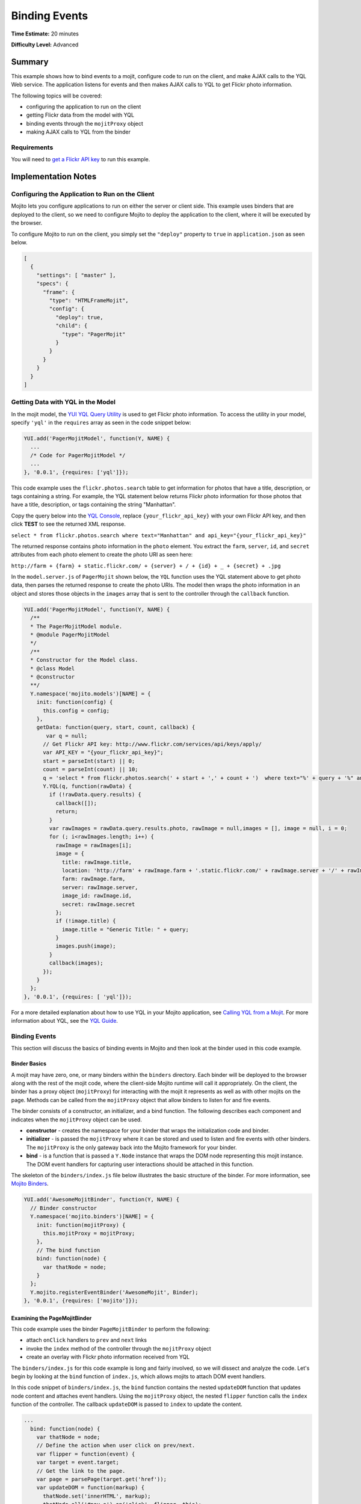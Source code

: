 ==============
Binding Events
==============

**Time Estimate:** 20 minutes

**Difficulty Level:** Advanced

.. _code_exs_events-summary:

Summary
=======

This example shows how to bind events to a mojit, configure code to run 
on the client, and make AJAX calls to the YQL Web service. The application 
listens for events and then makes AJAX calls to YQL to get Flickr photo 
information. 

The following topics will be covered:

- configuring the application to run on the client
- getting Flickr data from the model with YQL
- binding events through the ``mojitProxy`` object
- making AJAX calls to YQL from the binder

.. _events_summary-req:

Requirements
------------

You will need to `get a Flickr API key <http://www.flickr.com/services/api/keys/apply/>`_
to run this example.

.. _code_exs_events-notes:

Implementation Notes
====================

.. _events_notes-client:

Configuring the Application to Run on the Client
------------------------------------------------

Mojito lets you configure applications to run on either the server or client 
side. This example uses binders that are deployed to the client, so we need 
to configure Mojito to deploy the application to the client, where it will 
be executed by the browser.

To configure Mojito to run on the client, you simply set the ``"deploy"`` 
property to ``true`` in ``application.json`` as seen below.

.. code-block:: javascript

   [
     {
       "settings": [ "master" ],
       "specs": {
         "frame": {
           "type": "HTMLFrameMojit",
           "config": {
             "deploy": true,
             "child": {
               "type": "PagerMojit"
             }
           }
         }
       }
     }
   ]

.. _events_notes-data:

Getting Data with YQL in the Model
----------------------------------

In the mojit model, the `YUI YQL Query Utility <http://developer.yahoo.com/yui/3/yql/>`_ 
is used to get Flickr photo information. To access the utility in your model, 
specify ``'yql'`` in the ``requires`` array as seen in the code snippet below:

.. code-block:: javascript

   YUI.add('PagerMojitModel', function(Y, NAME) {
     ...
     /* Code for PagerMojitModel */
     ...
   }, '0.0.1', {requires: ['yql']});

This code example uses the ``flickr.photos.search`` table to get information 
for photos that have a title, description, or tags containing a string. For 
example, the YQL statement below returns Flickr photo information for those 
photos that have a title, description, or tags containing the string "Manhattan". 

Copy the query below into the `YQL Console <http://developer.yahoo.com/yql/console/>`_,
replace ``{your_flickr_api_key}`` with your own Flickr API key, and then  click **TEST** 
to see the returned XML response.

``select * from flickr.photos.search where text="Manhattan" and api_key="{your_flickr_api_key}"``

The returned response contains photo information in the ``photo`` element. You extract the 
``farm``, ``server``, ``id``, and ``secret`` attributes from each photo element to create 
the photo URI as seen here:

``http://farm + {farm} + static.flickr.com/ + {server} + / + {id} + _ + {secret} + .jpg``


In the ``model.server.js`` of ``PagerMojit`` shown below, the ``YQL`` function uses the YQL 
statement above to get photo data, then parses the returned response to create the photo 
URIs. The model then wraps the photo information in an object and stores those objects in 
the ``images`` array that is sent to the controller through the ``callback`` function.


.. code-block:: javascript

   YUI.add('PagerMojitModel', function(Y, NAME) {
     /**
     * The PagerMojitModel module.
     * @module PagerMojitModel
     */
     /**
     * Constructor for the Model class.
     * @class Model
     * @constructor
     **/
     Y.namespace('mojito.models')[NAME] = {
       init: function(config) {
         this.config = config;
       },
       getData: function(query, start, count, callback) {
          var q = null;
         // Get Flickr API key: http://www.flickr.com/services/api/keys/apply/
         var API_KEY = "{your_flickr_api_key}";
         start = parseInt(start) || 0;
         count = parseInt(count) || 10;
         q = 'select * from flickr.photos.search(' + start + ',' + count + ')  where text="%' + query + '%" and api_key="' + API_KEY + '"';
         Y.YQL(q, function(rawData) {
           if (!rawData.query.results) {
             callback([]);
             return;
           }
           var rawImages = rawData.query.results.photo, rawImage = null,images = [], image = null, i = 0;
           for (; i<rawImages.length; i++) {
             rawImage = rawImages[i];
             image = {
               title: rawImage.title,
               location: 'http://farm' + rawImage.farm + '.static.flickr.com/' + rawImage.server + '/' + rawImage.id + '_' + rawImage.secret + '.jpg',
               farm: rawImage.farm,
               server: rawImage.server,
               image_id: rawImage.id,
               secret: rawImage.secret
             };
             if (!image.title) {
               image.title = "Generic Title: " + query;
             }
             images.push(image);
           }
           callback(images);
         });
       }
     };
   }, '0.0.1', {requires: [ 'yql']});


For a more detailed explanation about how to use YQL in your Mojito application, see 
`Calling YQL from a Mojit <calling_yql.html>`_. For more information about YQL, see the 
`YQL Guide <http://developer.yahoo.com/yql/guide>`_.

.. _events_notes-bind_events:

Binding Events
--------------

This section will discuss the basics of binding events in Mojito and then look at the 
binder used in this code example.

.. _bind_events-basics:

Binder Basics
#############

A mojit may have zero, one, or many binders within the ``binders`` directory. Each binder 
will be deployed to the browser along with the rest of the mojit code, where the 
client-side Mojito runtime will call it appropriately.  On the client, the binder has a 
proxy object (``mojitProxy``) for interacting with the mojit it represents as well as 
with other mojits on the page. Methods can be called from the ``mojitProxy`` object 
that allow binders to listen for and fire events.

The binder consists of a constructor, an initializer, and a bind function. The following 
describes each component and indicates when the ``mojitProxy`` object can be used.

- **constructor** - creates the namespace for your binder that wraps the initialization 
  code and binder.
- **initializer** - is passed the ``mojitProxy`` where it can be stored and used to listen 
  and fire events with other binders. The ``mojitProxy`` is the only gateway back into the 
  Mojito framework for your binder.
- **bind** - is a function that is passed a ``Y.Node`` instance that wraps the DOM node 
  representing this mojit instance. The DOM event handlers for capturing user interactions 
  should be attached in this function.

The skeleton of the ``binders/index.js`` file below illustrates the basic structure of the 
binder. For more information, see `Mojito Binders <../intro/mojito_binders.html>`_.

.. code-block:: javascript

   YUI.add('AwesomeMojitBinder', function(Y, NAME) {
     // Binder constructor
     Y.namespace('mojito.binders')[NAME] = {
       init: function(mojitProxy) {
         this.mojitProxy = mojitProxy;
       },
       // The bind function
       bind: function(node) {
         var thatNode = node;
       }
     };
     Y.mojito.registerEventBinder('AwesomeMojit', Binder);
   }, '0.0.1', {requires: ['mojito']});

.. _bind_events-pagemojitbinder:

Examining the PageMojitBinder
#############################

This code example uses the binder ``PageMojitBinder`` to perform the following:

- attach ``onClick`` handlers to ``prev`` and ``next`` links
- invoke the ``index`` method of the controller through the ``mojitProxy`` object
- create an overlay with Flickr photo information received from YQL

The ``binders/index.js`` for this code example is long and fairly involved, so we will 
dissect and analyze the code.  Let's begin by looking at the ``bind`` function of 
``index.js``, which allows mojits to attach DOM event handlers.

In this code snippet of ``binders/index.js``, the ``bind`` function contains the nested 
``updateDOM`` function that updates node content and attaches event handlers. Using the 
``mojitProxy`` object, the nested ``flipper`` function calls the ``index`` function of 
the controller. The callback ``updateDOM`` is passed to ``index`` to update the content.

.. code-block:: javascript

   ...
     bind: function(node) {
       var thatNode = node;
       // Define the action when user click on prev/next.
       var flipper = function(event) {
       var target = event.target;
       // Get the link to the page.
       var page = parsePage(target.get('href'));
       var updateDOM = function(markup) {
         thatNode.set('innerHTML', markup);
         thatNode.all('#nav a').on('click', flipper, this);
         thatNode.all('#master ul li a').on('mouseover', showOverlay, this);
         thatNode.all('#master ul li a').on('mouseout', showOverlay, this);
       };
       this.mojitProxy.invoke('index',
         {
           params: {page: page},
         }, updateDOM
       );
     };
   ...


The event handler for mouseovers and mouseouts are handled by the ``showOverlay`` 
function, which creates the overlay containing photo information. In the code snippet 
below, ``showOverlay`` makes an AJAX call to YQL to get photo data that is placed in an 
unordered list for the overlay.

.. code-block:: javascript

   ...
     bind: function(node) {
       ...
       var showOverlay = function(event) {
         var target = event.target;
         var href = target.get('href');
         var imageId = parseImageId(href);
         if (target.hasClass('overlayed')) {
           target.removeClass('overlayed');
           thatNode.one('#display').setContent('');
         } else {
           Y.log('HREF: ' + href);
           Y.log('IMAGE ID: ' + imageId);
           target.addClass('overlayed');
           // Query for the image metadata
           var query = 'select * from flickr.photos.info where photo_id="' + imageId + '" and api_key="' + {your_flickr_api_key} + '"';
           thatNode.one('#display').setContent('Loading ...');
           Y.YQL(query, function(raw) {
             if (!raw.query.results.photo) {
               Y.log('No results found for photoId: ' + imageId);
               return;
             }
             var props = raw.query.results.photo;
             var snippet = '<ul style="list-style-type: square;">';
             for (var key in props) {
               if (typeof(props[key]) == 'object') {
                 continue;
               }
               snippet += '<li>' + key + ': ' + props[key] + '</li>';
             }
             snippet += '</ul>';
             thatNode.one('#display').setContent(snippet);
           });
         }
       };
        ...
     }
   ...

Thus far, we've looked at the event handlers, but not the actual binding of the handlers 
to nodes. At the end of the ``bind`` function, you'll see three important lines 
(shown below) that bind the ``flipper`` and ``showOutlay`` functions to handle click and 
mouseover events.

.. code-block:: javascript

   ...
     bind: function(node) {
     ...
       // Bind all the image links to showOverlay
       thatNode.all('#master ul li a').on('mouseover', showOverlay, this);
       thatNode.all('#master ul li a').on('mouseout', showOverlay, this);
       // Bind the prev + next links to flipper
       thatNode.all('#nav a').on('click', flipper, this);
     }
   ...

After a little analysis, the full ``binders/index.js`` below should be easier to 
understand. The binder attaches event handlers to nodes, invokes a function in the 
controller, and updates the content in the template. The binder also has a couple of 
helper functions for parsing and requires the IO and YQL modules, which are specified in 
the ``requires`` array.

.. code-block:: javascript

   YUI.add('PagerMojitBinder', function(Y, NAME) {
     var API_KEY = '{your_flickr_api_key}';
     function parseImageId(link) {
       var matches = link.match(/com\/(\d+)\/(\d+)_([0-9a-z]+)\.jpg$/);
       return matches[2];
     }
     function parsePage(link) {
       var matches = link.match(/page=(\d+)/);
       return matches[1];
     }

     /**
     * The PagerMojitBinder module.
     * @module PagerMojitBinder
     */
     /**
     * Constructor for the Binder class.
     *
     * @param mojitProxy {Object} The proxy to allow
     * the binder to interact with its owning mojit.
     * @class Binder
     * @constructor
     */
     Y.namespace('mojito.binders')[NAME] = {
       /**
       * Binder initialization method, invoked
       * after all binders on the page have
       * been constructed.
       */
       init: function(mojitProxy) {
         this.mojitProxy = mojitProxy;
       },
       /**
       * The binder method, invoked to allow the mojit
       * to attach DOM event handlers.
       * @param node {Node} The DOM node to which this
       * mojit is attached.
       */
       bind: function(node) {
         var thatNode = node;
         Y.log('NODE: ' + Y.dump(this.node));
         // define the action when user click on prev/next
         var flipper = function(event) {
           var target = event.target;
           // get the link to the page
           var page = parsePage(target.get('href'));
           Y.log('PAGE: ' + page);
           var updateDOM = function(markup) {
             thatNode.set('innerHTML', markup);
             thatNode.all('#nav a').on('click', flipper, this);
             thatNode.all('#master ul li a').on('mouseover', showOverlay, this);
             thatNode.all('#master ul li a').on('mouseout', showOverlay, this);
           };
           this.mojitProxy.invoke('index',
             {
               params: {page: page}
             }, updateDOM
           );
         };
         var showOverlay = function(event) {
           var target = event.target;
           var href = target.get('href');
           var imageId = parseImageId(href);
           if (target.hasClass('overlayed')) {
             target.removeClass('overlayed');
             thatNode.one('#display').setContent('');
           } else {
             Y.log('HREF: ' + href);
             Y.log('IMAGE ID: ' + imageId);
             target.addClass('overlayed');
             // Query for the image metadata
             var query = 'select * from flickr.photos.info where photo_id="' + imageId + '" and api_key="' + API_KEY + '"';
             thatNode.one('#display').setContent('Loading ...');
             Y.YQL(query, function(raw) {
               if (!raw.query.results.photo) {
                 Y.log('No results found for photoId: ' + imageId);
                 return;
               }
               var props = raw.query.results.photo;
               var snippet = '<ul style="list-style-type: square;">';
               for (var key in props) {
                 if (typeof(props[key]) == 'object') {
                   continue;
                 }
                 snippet += '<li>' + key + ': ' + props[key] + '</li>';
               }
               snippet += '</ul>';
               thatNode.one('#display').setContent(snippet);
             });
           }
         };
         // Bind all the image links to showOverlay
         thatNode.all('#master ul li a').on('mouseover', showOverlay, this);
         thatNode.all('#master ul li a').on('mouseout', showOverlay, this);
         // Bind the prev + next links to flipper
         thatNode.all('#nav a').on('click', flipper, this);
       }
     };
   }, '0.0.1', {requires: ['yql', 'io', 'dump']});


.. _events_notes-paging:

Using Paging
------------

The paging for this code example relies on the application configuration to set route 
paths and the controller to create links to access previous and next pages.

The ``routes.json`` file below configures two route paths for HTTP GET calls made on the 
root path. The ``perpage`` configuration, however, requires a query string with the 
``page`` parameter, which is used for paging. The ``page`` parameter has the value 
``:page``, which is a variable that is assigned a value by the controller that we're 
going to look shortly.

.. code-block:: javascript

   [
     {
       "settings": ["master"],
       "root": {
         "verbs": ["get"],
         "path": "/",
         "call": "frame.index"
       },
       "perpage": {
         "verbs": ["get"],
         "path": "/?page=:page",
         "call": "frame.index"
       }
     }
   ]

The controller for ``PagerMojit`` performs several functions:

- uses the ``Params`` addon to get the ``page`` parameter from the query string
- calculates the index of the first photo on the page
- calls the ``getData`` function in the model to get photo data
- creates URLs for the **next** and **prev** links

The `Params addon <../../api/classes/Params.common.html>`_ allows you to access variables 
from the query string parameters, the POST request bodies, or the routing systems URLs. 
In this code example, you use the ``getFromMerged`` method, which merges the parameters 
from the query string, POST request body, and the routing system URLs to give you access 
to all of the parameters. In the code snippet taken from ``controller.server.js`` below, 
the ``getFromMerged`` method is used to get the value for the ``page`` parameter and then 
calculate the index of the first photo to display:

.. code-block:: javascript

   ...
      index: function(actionContext) {
         var page = actionContext.params.getFromMerged('page');
         var start;
         page = parseInt(page) || 1;
         if ((!page) || (page<1)) {
           page = 1;
         }
         // Page param is 1 based, but the model is 0 based
         start = (page - 1) * PAGE_SIZE;
      ...
      }
   ...

To get the photo data, the controller depends on the model to call YQL to query the 
Flickr API. Using ``actionContext.get({model_file_prefix})`` lets you get a reference to the 
model. The file naming convention for models is ``{model_file_prefix}.{affinity}.{selector}.js``.
The ``{affinity}`` can have the values ``server``, ``client``, or ``common``. The ``{selector}``
is defined by the ``selector`` property in ``application.json``, but does not need to be defined.
The ``{model_file_prefix}`` is an arbitrary string defined by the user. So, for example, 
our model in this example is ``model.server.js``, so ``{model_file_prefix}`` is ``model``.

The example controller below calls the ``getData`` from the model 
with ``actionContext.models.get('model').getData``, which 
will get the returned data from YQL in the callback function. To use methods from models, 
you need to require the model in the ``requires`` array of the controller. 

.. code-block:: javascript

   ...
       index: function(actionContext) {
       ...
         // Data is an array of images
         actionContext.models.get('model').getData('mojito', start, PAGE_SIZE, function(data) {
           Y.log('DATA: ' + Y.dump(data));
           var theData = {
           data: data, // images
           hasLink: false,
           prev: {
             title: "prev" // opportunity to localize
           },
           next: {
             link: createLink(actionContext, {page: page+1}),
               title: "next"
             },
             query: 'mojito'
           };
           if (page > 1) {
             theData.prev.link = createLink(actionContext, {page: page-1});
             theData.hasLink = true;
           }
           actionContext.done(theData);
         });
       }
       ...
     };
   }, '0.0.1', {requires: [
     'mojito', 
     'mojito-models-addon', 
     'mojito-url-addon', 
     'mojito-params-addon', 
     'PagerMojitModel',
     'dump'
   ]});


The URLs for the **prev** and **next** links are created by passing the mojit instance, 
the method, and the query string parameters to the ``make`` method from the ``Url`` addon. 
The code snippet below creates the query string parameters with the 
`YUI QueryString module <http://yuilibrary.com/yui/docs/api/modules/querystring.html>`_. 
If the query string created by ``Y.QueryString.stringify`` is "page=2" , 
``actionContext.url.make`` would return the URL ``{domain_name}:8666/?page=2``.

.. code-block:: javascript

   ...
     function createLink(actionContext, params) {
       var mergedParams = Y.mojito.util.copy(actionContext.params.getFromMerged());        
       for (var k in params) {
         mergedParams[k] = params[k];
       }
       return actionContext.url.make('frame', 'index', Y.QueryString.stringify(mergedParams));
     }
   ...

Stitching the above code snippets together, we have the ``controller.server.js`` below. 
The ``index`` function relies on the model for data and the ``createLink`` function to 
create URLs for the **next** and **prev** links.

.. code-block:: javascript

   YUI.add('PagerMojit', function(Y, NAME) {
     /**
     * The PagerMojit module.
     * @module PagerMojit */
     var PAGE_SIZE = 10;
     /**
     * Constructor for the Controller class.
     * @class Controller
     * @constructor
     */
     Y.namespace('mojito.controllers')[NAME] = {   

       index: function(actionContext) {
         var page = actionContext.params.getFromMerged('page');
         var start;
         page = parseInt(page) || 1;
         if ((!page) || (page<1)) {
           page = 1;
         }
         // Page param is 1 based, but the model is 0 based
         start = (page - 1) * PAGE_SIZE;
         // Data is an array of images
         actionContext.models.get('model').getData('mojito', start, PAGE_SIZE, function(data) {
           Y.log('DATA: ' + Y.dump(data));
           var theData = {
             data: data, // images
             hasLink: false,
             prev: {
               title: "prev" // opportunity to localize
             },
             next: {
               link: createLink(actionContext, {page: page+1}),
               title: "next"
             },
             query: 'mojito'
           };
           if (page > 1) {
             theData.prev.link = createLink(actionContext, {page: page-1});
             theData.hasLink = true;
           }
           actionContext.done(theData);
         });
       }
     };
     // generate the link to the next page based on:
     // - mojit id
     // - action
     // - params
     function createLink(actionContext, params) {
       var mergedParams = Y.mojito.util.copy(actionContext.params.getFromMerged());        
       for (var k in params) {
         mergedParams[k] = params[k];
       }
       return actionContext.url.make('frame', 'index', Y.QueryString.stringify(mergedParams));
     }
   }, '0.0.1', {requires: [
     'mojito', 
     'mojito-models-addon', 
     'mojito-url-addon', 
     'mojito-params-addon', 
     'PagerMojitModel',
     'dump'
   ]});

.. _code_exs_events-setup:

Setting Up this Example
=======================

To set up and run ``binding_events``:

#. Create your application.

   ``$ mojito create app binding_events``
#. Change to the application directory.
#. Create your mojit.

   ``$ mojito create mojit PagerMojit``
#. To configure you application to run on the client and use ``HTMLFrameMojit``, replace 
   the code in ``application.json`` with the following:

   .. code-block:: javascript

      [
        {
          "settings": [ "master" ],
          "specs": {
            "frame": {
              "type": "HTMLFrameMojit",
              "config": {
                "deploy": true,
                "child": {
                  "type": "PagerMojit"
                }
              }
            }
          }
        }
      ]

#. To configure routing to call the ``index`` action from the instance of the 
   ``HTMLFrameMojit``, replace the code in ``routes.json`` with the following:

   .. code-block:: javascript

      [
        {
          "settings": ["master"],
          "root": {
            "verbs": ["get"],
            "path": "/",
            "call": "frame.index"
          },
          "perpage": {
            "verbs": ["get"],
            "path": "/?page=:page",
            "call": "frame.index"
          }
        }
      ]

#. Change to ``mojits/PageMojit``.
#. To have the controller get data from the model and create links for paging, replace the 
   code in ``controller.server.js`` with the following:

   .. code-block:: javascript

      YUI.add('PagerMojit', function(Y, NAME) {
        var PAGE_SIZE = 10;
        /**
        * Constructor for the Controller class.
        * @class Controller
        * @constructor
        */
          Y.namespace('mojito.controllers')[NAME] = {  

            index: function(actionContext) {
              var page = actionContext.params.getFromMerged('page');
              var start;
              page = parseInt(page) || 1;
              if ((!page) || (page<1)) {
                page = 1;
              }
              // Page param is 1 based, but the model is 0 based
              start = (page - 1) * PAGE_SIZE;
              // Data is an array of images
              actionContext.models.get('model').getData('mojito', start, PAGE_SIZE, function(data) {
                Y.log('DATA: ' + Y.dump(data));
                var theData = {
                  data: data, // images
                  hasLink: false,
                  prev: {
                    title: "prev" // opportunity to localize
                  },
                  next: {
                    link: createLink(actionContext, {page: page+1}),
                    title: "next"
                  },
                  query: 'mojito'
                };
                if (page > 1) {
                  theData.prev.link = createLink(actionContext, {page: page-1});
                  theData.hasLink = true;
                }
                actionContext.done(theData);
              });
            }
          };
          // Generate the link to the next page based on:
          // - mojit id
          // - action
          // - params
          function createLink(actionContext, params) {
            var mergedParams = Y.mojito.util.copy(actionContext.params.getFromMerged());
            for (var k in params) {
              mergedParams[k] = params[k];
            }
            return actionContext.url.make('frame', 'index', Y.QueryString.stringify(mergedParams));
          }
      }, '0.0.1', {requires: [
        'mojito', 
        'mojito-models-addon', 
        'mojito-url-addon', 
        'mojito-params-addon', 
        'PagerMojitModel',
        'dump'
      ]});


#. To get Flickr photo information using YQL, create the file ``models/model.server.js`` 
   with the code below. Be sure to replace the ``'{your_flickr_api_key}'`` with your own
   Flickr API key.

   .. code-block:: javascript

      YUI.add('PagerMojitModel', function(Y, NAME) {
        var API_KEY = '{your_flickr_api_key}';
        /**
        * The PagerMojitModel module.
        * @module PagerMojitModel
        */
        /**
        * Constructor for the Model class.
        * @class Model
        * @constructor
        */
        Y.namespace('mojito.models')[NAME] = {

          getData: function(query, start, count, callback) {
             var q = null;
            // Get Flickr API key: http://www.flickr.com/services/api/keys/apply/
            var API_KEY = "{your_api_key}";
            start = parseInt(start) || 0;
            count = parseInt(count) || 10;
            q = 'select * from flickr.photos.search(' + start + ',' + count + ')  where text="%' + query + '%" and api_key="' + API_KEY+ '"';
            Y.YQL(q, function(rawData) {
              if (!rawData.query.results) {
                callback([]);
                return;
              }
              var rawImages = rawData.query.results.photo, rawImage = null,images = [], image = null, i = 0;
              for (; i<rawImages.length; i++) {
                rawImage = rawImages[i];
                image = {
                  title: rawImage.title,
                  location: 'http://farm' + rawImage.farm + '.static.flickr.com/' + rawImage.server + '/' + rawImage.id + '_' + rawImage.secret + '.jpg',
                  farm: rawImage.farm,
                  server: rawImage.server,
                  image_id: rawImage.id,
                  secret: rawImage.secret
                };
                if (!image.title) {
                  image.title = "Generic Title: " + query;
                }
                images.push(image);
              }
              callback(images);
            });
          }
        };
      }, '0.0.1', {requires: ['yql']});

#. To create the binder for click events and invoke the ``index`` function of the 
   controller, replace the code in ``binders/index.js`` with the code below. Again,
   Be sure to replace the ``'{your_flickr_api_key}'`` with your own Flickr API key.

   .. code-block:: javascript

      YUI.add('PagerMojitBinder', function(Y, NAME) {
        var API_KEY = '{your_flickr_api_key}';
        function parseImageId(link) {
          var matches = link.match(/com\/(\d+)\/(\d+)_([0-9a-z]+)\.jpg$/);
          return matches[2];
        }
        function parsePage(link) {
          var matches = link.match(/page=(\d+)/);
          return matches[1];
        }

        /**
        * The PagerMojitBinder module.
        * @module PagerMojitBinder
        */
        /**
        * Constructor for the Binder class.
        *
        * @param mojitProxy {Object} The proxy to allow
        * the binder to interact with its owning mojit.
        * @class Binder
        * @constructor
        */
        Y.namespace('mojito.binders')[NAME] = {
          /**
          * Binder initialization method, invoked
          * after all binders on the page have
          * been constructed.
          */
          init: function(mojitProxy) {
            this.mojitProxy = mojitProxy;
          },
          /**
          * The binder method, invoked to allow the mojit
          * to attach DOM event handlers.
          * @param node {Node} The DOM node to which this
          * mojit is attached.
          */
          bind: function(node) {
            var thatNode = node;
            Y.log('NODE: ' + Y.dump(this.node));
            // define the action when user click on prev/next
            var flipper = function(event) {
              var target = event.target;
              // get the link to the page
              var page = parsePage(target.get('href'));
              Y.log('PAGE: ' + page);
              var updateDOM = function(markup) {
                thatNode.set('innerHTML', markup);
                thatNode.all('#nav a').on('click', flipper, this);
                thatNode.all('#master ul li a').on('mouseover', showOverlay, this);
                thatNode.all('#master ul li a').on('mouseout', showOverlay, this);
              };
              this.mojitProxy.invoke('index',
                {
                  params: {page: page}
                }, updateDOM
              );
            };
            var showOverlay = function(event) {
              var target = event.target;
              var href = target.get('href');
              var imageId = parseImageId(href);
              if (target.hasClass('overlayed')) {
                target.removeClass('overlayed');
                thatNode.one('#display').setContent('');
              } else {
                Y.log('HREF: ' + href);
                Y.log('IMAGE ID: ' + imageId);
                target.addClass('overlayed');
                // Query for the image metadata
                var query = 'select * from flickr.photos.info where photo_id="' + imageId + '" and api_key="' + API_KEY + '"';
                thatNode.one('#display').setContent('Loading ...');
                Y.YQL(query, function(raw) {
                  if (!raw.query.results.photo) {
                    Y.log('No results found for photoId: ' + imageId);
                    return;
                  }
                  var props = raw.query.results.photo;
                  var snippet = '<ul style="list-style-type: square;">';
                  for (var key in props) {
                    if (typeof(props[key]) == 'object') {
                      continue;
                    }
                    snippet += '<li>' + key + ': ' + props[key] + '</li>';
                  }
                  snippet += '</ul>';
                  thatNode.one('#display').setContent(snippet);
                });
              }
            };
            // Bind all the image links to showOverlay
            thatNode.all('#master ul li a').on('mouseover', showOverlay, this);
            thatNode.all('#master ul li a').on('mouseout', showOverlay, this);
            // Bind the prev + next links to flipper
            thatNode.all('#nav a').on('click', flipper, this);
          }
        };
      }, '0.0.1', {requires: ['yql', 'io', 'dump']});

#. To display links to photos and associated photo data in the rendered template, replace 
   the code in ``views/index.hb.html`` with the following:

   .. code-block:: html

      <div id="{{mojit_view_id}}" class="mojit" style="position: relative; width: 960px">
        <h3>Query Term: {{query}}</h3>
        <div id="nav" style="clear: both;">
        {{#hasLink}}
          {{#prev}}
          <a href="{{{link}}}">{{title}}</a>
          {{/prev}}
        {{/hasLink}}
        {{^hasLink}}
          {{#prev}}{{title}}{{/prev}}
        {{/hasLink}}
        {{#next}}
          <a href="{{{link}}}">{{title}}</a>
        {{/next}}
        </div>
        <div id="master" style="width: 30%; float: left;">
          <ul>
          {{#data}}
            <li><a href="{{location}}" data-id="{{image_id}}">{{title}}</a></li>
          {{/data}}
          </ul>
        </div>
        <div style="width: 50%; float: right">
        <!-- load image here dynamically -->
          <div id="display" style="margin: 0 auto;">
            &nbsp;
          </div>
        </div>
      </div>

#. From the application directory, run the server.

   ``$ mojito start``
#. To view your application, go to the URL:

   http://localhost:8666

.. _code_exs_events-src:

Source Code
===========

- `Application Configuration <http://github.com/yahoo/mojito/tree/master/examples/developer-guide/binding_events/application.json>`_
- `Mojit Binder <http://github.com/yahoo/mojito/tree/master/examples/developer-guide/binding_events/mojits/PagerMojit/binders/index.js>`_
- `Binding Events Application <http://github.com/yahoo/mojito/tree/master/examples/developer-guide/binding_events/>`_
